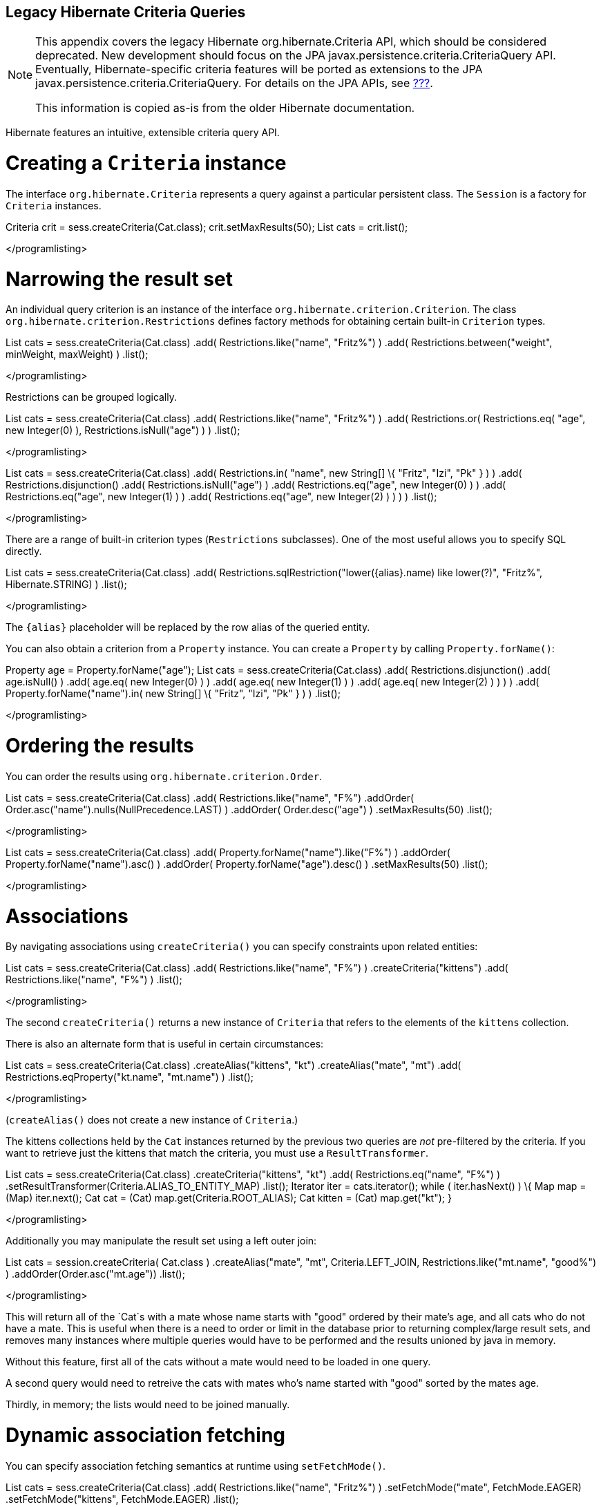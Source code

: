 [[appendix-legacy-criteria]]
== Legacy Hibernate Criteria Queries

[NOTE]
====
This appendix covers the legacy Hibernate org.hibernate.Criteria API,
which should be considered deprecated. New development should focus on
the JPA javax.persistence.criteria.CriteriaQuery API. Eventually,
Hibernate-specific criteria features will be ported as extensions to the
JPA javax.persistence.criteria.CriteriaQuery. For details on the JPA
APIs, see link:#criteria[???].

This information is copied as-is from the older Hibernate documentation.
====

Hibernate features an intuitive, extensible criteria query API.

[[querycriteria-creating]]
= Creating a `Criteria` instance

The interface `org.hibernate.Criteria` represents a query against a
particular persistent class. The `Session` is a factory for `Criteria`
instances.

Criteria crit = sess.createCriteria(Cat.class); crit.setMaxResults(50);
List cats = crit.list();

</programlisting>

[[querycriteria-narrowing]]
= Narrowing the result set

An individual query criterion is an instance of the interface
`org.hibernate.criterion.Criterion`. The class
`org.hibernate.criterion.Restrictions` defines factory methods for
obtaining certain built-in `Criterion` types.

List cats = sess.createCriteria(Cat.class) .add(
Restrictions.like("name", "Fritz%") ) .add(
Restrictions.between("weight", minWeight, maxWeight) ) .list();

</programlisting>

Restrictions can be grouped logically.

List cats = sess.createCriteria(Cat.class) .add(
Restrictions.like("name", "Fritz%") ) .add( Restrictions.or(
Restrictions.eq( "age", new Integer(0) ), Restrictions.isNull("age") ) )
.list();

</programlisting>

List cats = sess.createCriteria(Cat.class) .add( Restrictions.in(
"name", new String[] \{ "Fritz", "Izi", "Pk" } ) ) .add(
Restrictions.disjunction() .add( Restrictions.isNull("age") ) .add(
Restrictions.eq("age", new Integer(0) ) ) .add( Restrictions.eq("age",
new Integer(1) ) ) .add( Restrictions.eq("age", new Integer(2) ) ) ) )
.list();

</programlisting>

There are a range of built-in criterion types (`Restrictions`
subclasses). One of the most useful allows you to specify SQL directly.

List cats = sess.createCriteria(Cat.class) .add(
Restrictions.sqlRestriction("lower(\{alias}.name) like lower(?)",
"Fritz%", Hibernate.STRING) ) .list();

</programlisting>

The `{alias}` placeholder will be replaced by the row alias of the
queried entity.

You can also obtain a criterion from a `Property` instance. You can
create a `Property` by calling `Property.forName()`:

Property age = Property.forName("age"); List cats =
sess.createCriteria(Cat.class) .add( Restrictions.disjunction() .add(
age.isNull() ) .add( age.eq( new Integer(0) ) ) .add( age.eq( new
Integer(1) ) ) .add( age.eq( new Integer(2) ) ) ) ) .add(
Property.forName("name").in( new String[] \{ "Fritz", "Izi", "Pk" } ) )
.list();

</programlisting>

[[querycriteria-ordering]]
= Ordering the results

You can order the results using `org.hibernate.criterion.Order`.

List cats = sess.createCriteria(Cat.class) .add(
Restrictions.like("name", "F%") .addOrder(
Order.asc("name").nulls(NullPrecedence.LAST) ) .addOrder(
Order.desc("age") ) .setMaxResults(50) .list();

</programlisting>

List cats = sess.createCriteria(Cat.class) .add(
Property.forName("name").like("F%") ) .addOrder(
Property.forName("name").asc() ) .addOrder(
Property.forName("age").desc() ) .setMaxResults(50) .list();

</programlisting>

[[querycriteria-associations]]
= Associations

By navigating associations using `createCriteria()` you can specify
constraints upon related entities:

List cats = sess.createCriteria(Cat.class) .add(
Restrictions.like("name", "F%") ) .createCriteria("kittens") .add(
Restrictions.like("name", "F%") ) .list();

</programlisting>

The second `createCriteria()` returns a new instance of `Criteria` that
refers to the elements of the `kittens` collection.

There is also an alternate form that is useful in certain circumstances:

List cats = sess.createCriteria(Cat.class) .createAlias("kittens", "kt")
.createAlias("mate", "mt") .add( Restrictions.eqProperty("kt.name",
"mt.name") ) .list();

</programlisting>

(`createAlias()` does not create a new instance of `Criteria`.)

The kittens collections held by the `Cat` instances returned by the
previous two queries are _not_ pre-filtered by the criteria. If you want
to retrieve just the kittens that match the criteria, you must use a
`ResultTransformer`.

List cats = sess.createCriteria(Cat.class) .createCriteria("kittens",
"kt") .add( Restrictions.eq("name", "F%") )
.setResultTransformer(Criteria.ALIAS_TO_ENTITY_MAP) .list(); Iterator
iter = cats.iterator(); while ( iter.hasNext() ) \{ Map map = (Map)
iter.next(); Cat cat = (Cat) map.get(Criteria.ROOT_ALIAS); Cat kitten =
(Cat) map.get("kt"); }

</programlisting>

Additionally you may manipulate the result set using a left outer join:

List cats = session.createCriteria( Cat.class ) .createAlias("mate",
"mt", Criteria.LEFT_JOIN, Restrictions.like("mt.name", "good%") )
.addOrder(Order.asc("mt.age")) .list();

</programlisting>

This will return all of the `Cat`s with a mate whose name starts with
"good" ordered by their mate's age, and all cats who do not have a mate.
This is useful when there is a need to order or limit in the database
prior to returning complex/large result sets, and removes many instances
where multiple queries would have to be performed and the results
unioned by java in memory.

Without this feature, first all of the cats without a mate would need to
be loaded in one query.

A second query would need to retreive the cats with mates who's name
started with "good" sorted by the mates age.

Thirdly, in memory; the lists would need to be joined manually.

[[querycriteria-dynamicfetching]]
= Dynamic association fetching

You can specify association fetching semantics at runtime using
`setFetchMode()`.

List cats = sess.createCriteria(Cat.class) .add(
Restrictions.like("name", "Fritz%") ) .setFetchMode("mate",
FetchMode.EAGER) .setFetchMode("kittens", FetchMode.EAGER) .list();

</programlisting>

This query will fetch both `mate` and `kittens` by outer join.

[[querycriteria-components]]
= Components

To add a restriction against a property of an embedded component, the
component property name should be prepended to the property name when
creating the `Restriction`. The criteria object should be created on the
owning entity, and cannot be created on the component itself. For
example, suppose the `Cat` has a component property `fullName` with
sub-properties `firstName` and `lastName`:

List cats = session.createCriteria(Cat.class)
.add(Restrictions.eq("fullName.lastName", "Cattington")) .list();

</programlisting>

Note: this does not apply when querying collections of components, for
that see below link:#querycriteria-collections[section_title]

[[querycriteria-collections]]
= Collections

When using criteria against collections, there are two distinct cases.
One is if the collection contains entities (eg. `<one-to-many/>` or
`<many-to-many/>`) or components (`<composite-element/>` ), and the
second is if the collection contains scalar values (`<element/>`). In
the first case, the syntax is as given above in the section
link:#querycriteria-associations[section_title] where we restrict the
`kittens` collection. Essentially we create a `Criteria` object against
the collection property and restrict the entity or component properties
using that instance.

For queryng a collection of basic values, we still create the `Criteria`
object against the collection, but to reference the value, we use the
special property "elements". For an indexed collection, we can also
reference the index property using the special property "indices".

List cats = session.createCriteria(Cat.class)
.createCriteria("nickNames") .add(Restrictions.eq("elements", "BadBoy"))
.list();

</programlisting>

[[querycriteria-examples]]
= Example queries

The class `org.hibernate.criterion.Example` allows you to construct a
query criterion from a given instance.

Cat cat = new Cat(); cat.setSex('F'); cat.setColor(Color.BLACK); List
results = session.createCriteria(Cat.class) .add( Example.create(cat) )
.list();

</programlisting>

Version properties, identifiers and associations are ignored. By
default, null valued properties are excluded.

You can adjust how the `Example` is applied.

Example example = Example.create(cat) .excludeZeroes() //exclude zero
valued properties .excludeProperty("color") //exclude the property named
"color" .ignoreCase() //perform case insensitive string comparisons
.enableLike(); //use like for string comparisons List results =
session.createCriteria(Cat.class) .add(example) .list();

</programlisting>

You can even use examples to place criteria upon associated objects.

List results = session.createCriteria(Cat.class) .add(
Example.create(cat) ) .createCriteria("mate") .add( Example.create(
cat.getMate() ) ) .list();

</programlisting>

[[querycriteria-projection]]
= Projections, aggregation and grouping

The class `org.hibernate.criterion.Projections` is a factory for
`Projection` instances. You can apply a projection to a query by calling
`setProjection()`.

List results = session.createCriteria(Cat.class) .setProjection(
Projections.rowCount() ) .add( Restrictions.eq("color", Color.BLACK) )
.list();

</programlisting>

List results = session.createCriteria(Cat.class) .setProjection(
Projections.projectionList() .add( Projections.rowCount() ) .add(
Projections.avg("weight") ) .add( Projections.max("weight") ) .add(
Projections.groupProperty("color") ) ) .list();

</programlisting>

There is no explicit "group by" necessary in a criteria query. Certain
projection types are defined to be __grouping projections__, which also
appear in the SQL `group by` clause.

An alias can be assigned to a projection so that the projected value can
be referred to in restrictions or orderings. Here are two different ways
to do this:

List results = session.createCriteria(Cat.class) .setProjection(
Projections.alias( Projections.groupProperty("color"), "colr" ) )
.addOrder( Order.asc("colr") ) .list();

</programlisting>

List results = session.createCriteria(Cat.class) .setProjection(
Projections.groupProperty("color").as("colr") ) .addOrder(
Order.asc("colr") ) .list();

</programlisting>

The `alias()` and `as()` methods simply wrap a projection instance in
another, aliased, instance of `Projection`. As a shortcut, you can
assign an alias when you add the projection to a projection list:

List results = session.createCriteria(Cat.class) .setProjection(
Projections.projectionList() .add( Projections.rowCount(),
"catCountByColor" ) .add( Projections.avg("weight"), "avgWeight" ) .add(
Projections.max("weight"), "maxWeight" ) .add(
Projections.groupProperty("color"), "color" ) ) .addOrder(
Order.desc("catCountByColor") ) .addOrder( Order.desc("avgWeight") )
.list();

</programlisting>

List results = session.createCriteria(Domestic.class, "cat")
.createAlias("kittens", "kit") .setProjection(
Projections.projectionList() .add( Projections.property("cat.name"),
"catName" ) .add( Projections.property("kit.name"), "kitName" ) )
.addOrder( Order.asc("catName") ) .addOrder( Order.asc("kitName") )
.list();

</programlisting>

You can also use `Property.forName()` to express projections:

List results = session.createCriteria(Cat.class) .setProjection(
Property.forName("name") ) .add(
Property.forName("color").eq(Color.BLACK) ) .list();

</programlisting>

List results = session.createCriteria(Cat.class) .setProjection(
Projections.projectionList() .add(
Projections.rowCount().as("catCountByColor") ) .add(
Property.forName("weight").avg().as("avgWeight") ) .add(
Property.forName("weight").max().as("maxWeight") ) .add(
Property.forName("color").group().as("color" ) ) .addOrder(
Order.desc("catCountByColor") ) .addOrder( Order.desc("avgWeight") )
.list();

</programlisting>

[[querycriteria-detachedqueries]]
= Detached queries and subqueries

The `DetachedCriteria` class allows you to create a query outside the
scope of a session and then execute it using an arbitrary `Session`.

DetachedCriteria query = DetachedCriteria.forClass(Cat.class) .add(
Property.forName("sex").eq('F') ); Session session = ....; Transaction
txn = session.beginTransaction(); List results =
query.getExecutableCriteria(session).setMaxResults(100).list();
txn.commit(); session.close();

</programlisting>

A `DetachedCriteria` can also be used to express a subquery. Criterion
instances involving subqueries can be obtained via `Subqueries` or
`Property`.

DetachedCriteria avgWeight = DetachedCriteria.forClass(Cat.class)
.setProjection( Property.forName("weight").avg() );
session.createCriteria(Cat.class) .add(
Property.forName("weight").gt(avgWeight) ) .list();

</programlisting>

DetachedCriteria weights = DetachedCriteria.forClass(Cat.class)
.setProjection( Property.forName("weight") );
session.createCriteria(Cat.class) .add( Subqueries.geAll("weight",
weights) ) .list();

</programlisting>

Correlated subqueries are also possible:

DetachedCriteria avgWeightForSex = DetachedCriteria.forClass(Cat.class,
"cat2") .setProjection( Property.forName("weight").avg() ) .add(
Property.forName("cat2.sex").eqProperty("cat.sex") );
session.createCriteria(Cat.class, "cat") .add(
Property.forName("weight").gt(avgWeightForSex) ) .list();

</programlisting>

Example of multi-column restriction based on a subquery:

DetachedCriteria sizeQuery = DetachedCriteria.forClass( Man.class )
.setProjection( Projections.projectionList().add( Projections.property(
"weight" ) ) .add( Projections.property( "height" ) ) ) .add(
Restrictions.eq( "name", "John" ) ); session.createCriteria( Woman.class
) .add( Subqueries.propertiesEq( new String[] \{ "weight", "height" },
sizeQuery ) ) .list();

</programlisting>

[[query-criteria-naturalid]]
= Queries by natural identifier

For most queries, including criteria queries, the query cache is not
efficient because query cache invalidation occurs too frequently.
However, there is a special kind of query where you can optimize the
cache invalidation algorithm: lookups by a constant natural key. In some
applications, this kind of query occurs frequently. The criteria API
provides special provision for this use case.

First, map the natural key of your entity using `<natural-id>` and
enable use of the second-level cache.

</class>]]></programlisting>

This functionality is not intended for use with entities with _mutable_
natural keys.

Once you have enabled the Hibernate query cache, the
`Restrictions.naturalId()` allows you to make use of the more efficient
cache algorithm.

session.createCriteria(User.class) .add( Restrictions.naturalId()
.set("name", "gavin") .set("org", "hb") ).setCacheable(true)
.uniqueResult();

</programlisting>
